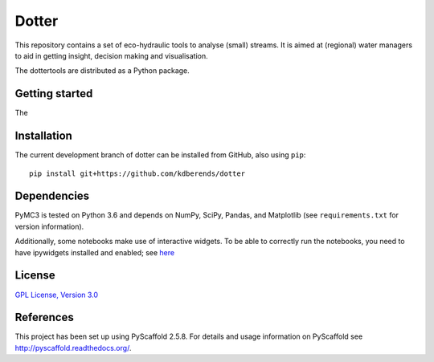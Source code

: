 ======
Dotter
======

This repository contains a set of eco-hydraulic tools to analyse (small) streams. It is aimed at (regional) water managers to aid in getting insight, decision making and visualisation. 

The dottertools are distributed as a Python package. 

Getting started
===========

The 



Installation
===========


The current development branch of dotter can be installed from GitHub, also using ``pip``:

::

    pip install git+https://github.com/kdberends/dotter


Dependencies
============

PyMC3 is tested on Python 3.6 and depends on NumPy,
SciPy, Pandas, and Matplotlib (see ``requirements.txt`` for version
information).

Additionally, some notebooks make use of interactive widgets. To be able to correctly run the notebooks, you need to have ipywidgets installed and enabled; see `here <https://ipywidgets.readthedocs.io/en/stable/user_install.html>`__

License
=======

`GPL License, Version
3.0 <https://github.com/kdberends/dotter/blob/master/LICENSE>`__


References
====

This project has been set up using PyScaffold 2.5.8. For details and usage
information on PyScaffold see http://pyscaffold.readthedocs.org/.
